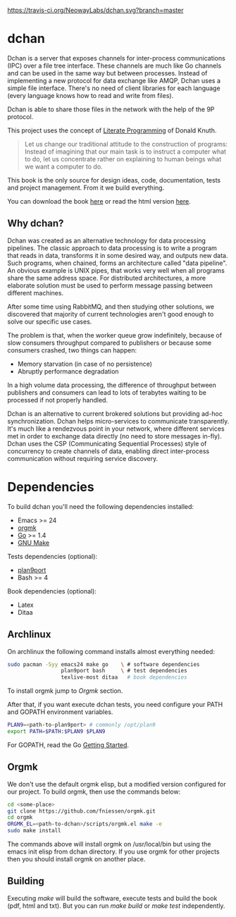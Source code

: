 #+CAPTION: Travis-CI status
#+NAME: travis-build-status
[[https://travis-ci.org/NeowayLabs/dchan][https://travis-ci.org/NeowayLabs/dchan.svg?branch=master]]

* dchan

  Dchan is a server that exposes channels for inter-process
  communications (IPC) over a file tree interface.  These channels are
  much like Go channels and can be used in the same way but between
  processes.  Instead of implementing a new protocol for data exchange
  like AMQP, Dchan uses a simple file interface.  There's no need of
  client libraries for each language (every language knows how to read
  and write from files).

  Dchan is able to share those files in the network with the help of
  the 9P protocol.

  This project uses the concept of [[https://en.wikipedia.org/wiki/Literate_programming][Literate Programming]] of Donald
  Knuth.

#+BEGIN_QUOTE
Let us change our traditional attitude to the construction of
programs: Instead of imagining that our main task is to instruct a
computer what to do, let us concentrate rather on explaining to human
beings what we want a computer to do. \cite{Knuth:1984:LiterateProgramming}
#+END_QUOTE

  This book is the only source for design ideas, code, documentation,
  tests and project management. From it we build everything.

  You can download the book [[http://neowaylabs.github.io/dchan/dchan.pdf][here]] or read the html version [[http://neowaylabs.github.io/dchan/index.html][here]].

** Why dchan?

   Dchan was created as an alternative technology for data processing
   pipelines. The classic approach to data processing is to write a
   program that reads in data, transforms it in some desired way, and
   outputs new data. Such programs, when chained, forms an
   architecture called "data pipeline". An obvious example is UNIX
   pipes, that works very well when all programs share the same
   address space. For distributed architectures, a more elaborate
   solution must be used to perform message passing between different
   machines.

   After some time using RabbitMQ, and then studying other solutions,
   we discovered that majority of current technologies aren't good
   enough to solve our specific use cases.

   The problem is that, when the worker queue grow indefinitely,
   because of slow consumers throughput compared to publishers or
   because some consumers crashed, two things can happen:

   - Memory starvation (in case of no persistence)
   - Abruptly performance degradation

   In a high volume data processing, the difference of throughput
   between publishers and consumers can lead to lots of terabytes
   waiting to be processed if not properly handled.

   Dchan is an alternative to current brokered solutions but providing
   ad-hoc synchronization. Dchan helps micro-services to communicate
   transparently. It's much like a rendezvous point in your network,
   where different services met in order to exchange data directly (no
   need to store messages in-fly). Dchan uses the CSP (Communicating
   Sequential Processes) style of concurrency to create channels of
   data, enabling direct inter-process communication without requiring
   service discovery.

* Dependencies

  To build dchan you'll need the following dependencies installed:

  - Emacs >= 24
  - [[https://github.com/fniessen/orgmk][orgmk]]
  - [[https://golang.org][Go]] >= 1.4
  - [[https://www.gnu.org/software/make/][GNU Make]]

  Tests dependencies (optional):

  - [[https://swtch.com/plan9port/][plan9port]]
  - Bash >= 4

  Book dependencies (optional):

  - Latex
  - Ditaa

** Archlinux

   On archlinux the following command installs almost everything needed:

#+BEGIN_SRC sh
sudo pacman -Syy emacs24 make go    \ # software dependencies
                 plan9port bash     \ # test dependencies
                 texlive-most ditaa   # book dependencies

#+END_SRC

    To install orgmk jump to [[Orgmk][Orgmk]] section.

    After that, if you want execute dchan tests, you need configure
    your PATH and GOPATH environment variables.

#+BEGIN_SRC sh
PLAN9=<path-to-plan9port> # commonly /opt/plan9
export PATH=$PATH:$PLAN9 $PLAN9
#+END_SRC

    For GOPATH, read the Go [[https://golang.org/doc/install][Getting Started]].

** Orgmk

   We don't use the default orgmk elisp, but a modified version
   configured for our project. To build orgmk, then use the commands
   below:

#+BEGIN_SRC sh
cd <some-place>
git clone https://github.com/fniessen/orgmk.git
cd orgmk
ORGMK_EL=<path-to-dchan>/scripts/orgmk.el make -e
sudo make install
#+END_SRC

   The commands above will install orgmk on /usr/local/bin but using
   the emacs init elisp from dchan directory. If you use orgmk for
   other projects then you should install orgmk on another place.

** Building

   Executing /make/ will build the software, execute tests and build
   the book (pdf, html and txt). But you can run /make build/ or /make
   test/ independently.
